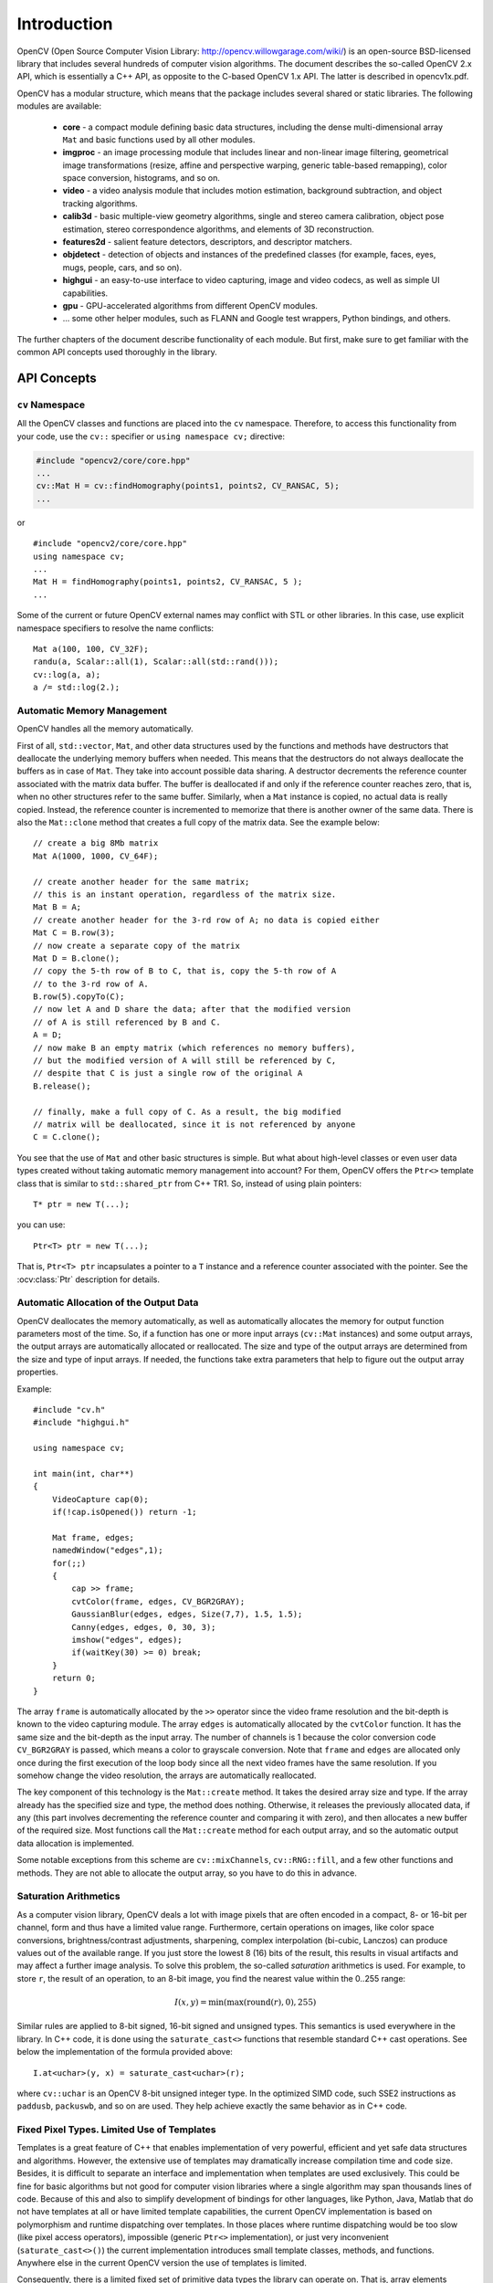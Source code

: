************
Introduction
************

.. highlight:: cpp

OpenCV (Open Source Computer Vision Library: http://opencv.willowgarage.com/wiki/) is an open-source BSD-licensed library that includes several hundreds of computer vision algorithms. The document describes the so-called OpenCV 2.x API, which is essentially a C++ API, as opposite to the C-based OpenCV 1.x API. The latter is described in opencv1x.pdf.

OpenCV has a modular structure, which means that the package includes several shared or static libraries. The following modules are available:

 * **core** - a compact module defining basic data structures, including the dense multi-dimensional array ``Mat`` and basic functions used by all other modules.
 * **imgproc** - an image processing module that includes linear and non-linear image filtering, geometrical image transformations (resize, affine and perspective warping, generic table-based remapping), color space conversion, histograms, and so on.
 * **video** - a video analysis module that includes motion estimation, background subtraction, and object tracking algorithms.
 * **calib3d** - basic multiple-view geometry algorithms, single and stereo camera calibration, object pose estimation, stereo correspondence algorithms, and elements of 3D reconstruction.
 * **features2d** - salient feature detectors, descriptors, and descriptor matchers.
 * **objdetect** - detection of objects and instances of the predefined classes (for example, faces, eyes, mugs, people, cars, and so on).
 * **highgui** - an easy-to-use interface to video capturing, image and video codecs, as well as simple UI capabilities.
 * **gpu** - GPU-accelerated algorithms from different OpenCV modules.
 * ... some other helper modules, such as FLANN and Google test wrappers, Python bindings, and others.

The further chapters of the document describe functionality of each module. But first, make sure to get familiar with the common API concepts used thoroughly in the library.

API Concepts
================

``cv`` Namespace
------------------

All the OpenCV classes and functions are placed into the ``cv`` namespace. Therefore, to access this functionality from your code, use the ``cv::`` specifier or ``using namespace cv;`` directive:

.. code-block:: c

    #include "opencv2/core/core.hpp"
    ...
    cv::Mat H = cv::findHomography(points1, points2, CV_RANSAC, 5);
    ...

or ::

    #include "opencv2/core/core.hpp"
    using namespace cv;
    ...
    Mat H = findHomography(points1, points2, CV_RANSAC, 5 );
    ...

Some of the current or future OpenCV external names may conflict with STL
or other libraries. In this case, use explicit namespace specifiers to resolve the name conflicts: ::

    Mat a(100, 100, CV_32F);
    randu(a, Scalar::all(1), Scalar::all(std::rand()));
    cv::log(a, a);
    a /= std::log(2.);

Automatic Memory Management
---------------------------

OpenCV handles all the memory automatically.

First of all, ``std::vector``, ``Mat``, and other data structures used by the functions and methods have destructors that deallocate the underlying memory buffers when needed. This means that the destructors do not always deallocate the buffers as in case of ``Mat``. They take into account possible data sharing. A destructor decrements the reference counter associated with the matrix data buffer. The buffer is deallocated if and only if the reference counter reaches zero, that is, when no other structures refer to the same buffer. Similarly, when a ``Mat`` instance is copied, no actual data is really copied. Instead, the reference counter is incremented to memorize that there is another owner of the same data. There is also the ``Mat::clone`` method that creates a full copy of the matrix data. See the example below: ::

    // create a big 8Mb matrix
    Mat A(1000, 1000, CV_64F);

    // create another header for the same matrix;
    // this is an instant operation, regardless of the matrix size.
    Mat B = A;
    // create another header for the 3-rd row of A; no data is copied either
    Mat C = B.row(3);
    // now create a separate copy of the matrix
    Mat D = B.clone();
    // copy the 5-th row of B to C, that is, copy the 5-th row of A
    // to the 3-rd row of A.
    B.row(5).copyTo(C);
    // now let A and D share the data; after that the modified version
    // of A is still referenced by B and C.
    A = D;
    // now make B an empty matrix (which references no memory buffers),
    // but the modified version of A will still be referenced by C,
    // despite that C is just a single row of the original A
    B.release();

    // finally, make a full copy of C. As a result, the big modified
    // matrix will be deallocated, since it is not referenced by anyone
    C = C.clone();

You see that the use of ``Mat`` and other basic structures is simple. But what about high-level classes or even user data types created without taking automatic memory management into account? For them, OpenCV offers the ``Ptr<>`` template class that is similar to ``std::shared_ptr`` from C++ TR1. So, instead of using plain pointers::

   T* ptr = new T(...);

you can use::

   Ptr<T> ptr = new T(...);

That is, ``Ptr<T> ptr`` incapsulates a pointer to a ``T`` instance and a reference counter associated with the pointer. See the 
:ocv:class:`Ptr` 
description for details.

.. _AutomaticAllocation:

Automatic Allocation of the Output Data
---------------------------------------

OpenCV deallocates the memory automatically, as well as automatically allocates the memory for output function parameters most of the time. So, if a function has one or more input arrays (``cv::Mat`` instances) and some output arrays, the output arrays are automatically allocated or reallocated. The size and type of the output arrays are determined from the size and type of input arrays. If needed, the functions take extra parameters that help to figure out the output array properties.

Example: ::

    #include "cv.h"
    #include "highgui.h"

    using namespace cv;

    int main(int, char**)
    {
        VideoCapture cap(0);
        if(!cap.isOpened()) return -1;

        Mat frame, edges;
        namedWindow("edges",1);
        for(;;)
        {
            cap >> frame;
            cvtColor(frame, edges, CV_BGR2GRAY);
            GaussianBlur(edges, edges, Size(7,7), 1.5, 1.5);
            Canny(edges, edges, 0, 30, 3);
            imshow("edges", edges);
            if(waitKey(30) >= 0) break;
        }
        return 0;
    }

The array ``frame`` is automatically allocated by the ``>>`` operator since the video frame resolution and the bit-depth is known to the video capturing module. The array ``edges`` is automatically allocated by the ``cvtColor`` function. It has the same size and the bit-depth as the input array. The number of channels is 1 because the color conversion code ``CV_BGR2GRAY`` is passed, which means a color to grayscale conversion. Note that ``frame`` and ``edges`` are allocated only once during the first execution of the loop body since all the next video frames have the same resolution. If you somehow change the video resolution, the arrays are automatically reallocated.

The key component of this technology is the ``Mat::create`` method. It takes the desired array size and type. If the array already has the specified size and type, the method does nothing. Otherwise, it releases the previously allocated data, if any (this part involves decrementing the reference counter and comparing it with zero), and then allocates a new buffer of the required size. Most functions call the ``Mat::create`` method for each output array, and so the automatic output data allocation is implemented.

Some notable exceptions from this scheme are ``cv::mixChannels``, ``cv::RNG::fill``, and a few other functions and methods. They are not able to allocate the output array, so you have to do this in advance.

Saturation Arithmetics
----------------------

As a computer vision library, OpenCV deals a lot with image pixels that are often encoded in a compact, 8- or 16-bit per channel, form and thus have a limited value range. Furthermore, certain operations on images, like color space conversions, brightness/contrast adjustments, sharpening, complex interpolation (bi-cubic, Lanczos) can produce values out of the available range. If you just store the lowest 8 (16) bits of the result, this results in visual artifacts and may affect a further image analysis. To solve this problem, the so-called *saturation* arithmetics is used. For example, to store ``r``, the result of an operation, to an 8-bit image, you find the nearest value within the 0..255 range:

.. math::

    I(x,y)= \min ( \max (\textrm{round}(r), 0), 255)

Similar rules are applied to 8-bit signed, 16-bit signed and unsigned types. This semantics is used everywhere in the library. In C++ code, it is done using the ``saturate_cast<>`` functions that resemble standard C++ cast operations. See below the implementation of the formula provided above::

    I.at<uchar>(y, x) = saturate_cast<uchar>(r);

where ``cv::uchar`` is an OpenCV 8-bit unsigned integer type. In the optimized SIMD code, such SSE2 instructions as ``paddusb``, ``packuswb``, and so on are used. They help achieve exactly the same behavior as in C++ code.

Fixed Pixel Types. Limited Use of Templates
-------------------------------------------

Templates is a great feature of C++ that enables implementation of very powerful, efficient and yet safe data structures and algorithms. However, the extensive use of templates may dramatically increase compilation time and code size. Besides, it is difficult to separate an interface and implementation when templates are used exclusively. This could be fine for basic algorithms but not good for computer vision libraries where a single algorithm may span thousands lines of code. Because of this and also to simplify development of bindings for other languages, like Python, Java, Matlab that do not have templates at all or have limited template capabilities, the current OpenCV implementation is based on polymorphism and runtime dispatching over templates. In those places where runtime dispatching would be too slow (like pixel access operators), impossible (generic ``Ptr<>`` implementation), or just very inconvenient (``saturate_cast<>()``) the current implementation introduces small template classes, methods, and functions. Anywhere else in the current OpenCV version the use of templates is limited.

Consequently, there is a limited fixed set of primitive data types the library can operate on. That is, array elements should have one of the following types:

  * 8-bit unsigned integer (uchar)
  * 8-bit signed integer (schar)
  * 16-bit unsigned integer (ushort)
  * 16-bit signed integer (short)
  * 32-bit signed integer (int)
  * 32-bit floating-point number (float)
  * 64-bit floating-point number (double)
  * a tuple of several elements where all elements have the same type (one of the above). An array whose elements are such tuples, are called multi-channel arrays, as opposite to the single-channel arrays, whose elements are scalar values. The maximum possible number of channels is defined by the ``CV_CN_MAX`` constant, which is currently set to 512.

For these basic types, the following enumeration is applied::

  enum { CV_8U=0, CV_8S=1, CV_16U=2, CV_16S=3, CV_32S=4, CV_32F=5, CV_64F=6 };

Multi-channel (``n``-channel) types can be specified using the following options:

* ``CV_8UC1`` ... ``CV_64FC4`` constants (for a number of channels from 1 to 4)
* ``CV_8UC(n)`` ... ``CV_64FC(n)`` or ``CV_MAKETYPE(CV_8U, n)`` ... ``CV_MAKETYPE(CV_64F, n)`` macros when the number of channels is more than 4 or unknown at the compilation time.

.. note:: ``CV_32FC1 == CV_32F``, ``CV_32FC2 == CV_32FC(2) == CV_MAKETYPE(CV_32F, 2)``, and ``CV_MAKETYPE(depth, n) == ((x&7)<<3) + (n-1)``. This means that the  constant type is formed from the ``depth``, taking the lowest 3 bits, and the number of channels minus 1, taking the next ``log2(CV_CN_MAX)`` bits.

Examples: ::

   Mat mtx(3, 3, CV_32F); // make a 3x3 floating-point matrix
   Mat cmtx(10, 1, CV_64FC2); // make a 10x1 2-channel floating-point
                              // matrix (10-element complex vector)
   Mat img(Size(1920, 1080), CV_8UC3); // make a 3-channel (color) image
                                       // of 1920 columns and 1080 rows.
   Mat grayscale(image.size(), CV_MAKETYPE(image.depth(), 1)); // make a 1-channel image of
                                                               // the same size and same
                                                               // channel type as img

Arrays with more complex elements cannot be constructed or processed using OpenCV. Furthermore, each function or method can handle only a subset of all possible array types. Usually, the more complex the algorithm is, the smaller the supported subset of formats is. See below typical examples of such limitations:

  * The face detection algorithm only works with 8-bit grayscale or color images.
  * Linear algebra functions and most of the machine learning algorithms work with floating-point arrays only.
  * Basic functions, such as ``cv::add``, support all types.
  * Color space conversion functions support 8-bit unsigned, 16-bit unsigned, and 32-bit floating-point types.

The subset of supported types for each function has been defined from practical needs and could be extended in future based on user requests.


InputArray and OutputArray
--------------------------

Many OpenCV functions process dense 2-dimensional or multi-dimensional numerical arrays. Usually, such functions take cpp:class:`Mat` as parameters, but in some cases it's more convenient to use ``std::vector<>`` (for a point set, for example) or ``Matx<>`` (for 3x3 homography matrix and such). To avoid many duplicates in the API, special "proxy" classes have been introduced. The base "proxy" class is ``InputArray``. It is used for passing read-only arrays on a function input. The derived from ``InputArray`` class ``OutputArray`` is used to specify an output array for a function. Normally, you should not care of those intermediate types (and you should not declare variables of those types explicitly) - it will all just work automatically. You can assume that instead of ``InputArray``/``OutputArray`` you can always use ``Mat``, ``std::vector<>``, ``Matx<>``, ``Vec<>`` or ``Scalar``. When a function has an optional input or output array, and you do not have or do not want one, pass ``cv::noArray()``.

Error Handling
--------------

OpenCV uses exceptions to signal critical errors. When the input data has a correct format and belongs to the specified value range, but the algorithm cannot succeed for some reason (for example, the optimization algorithm did not converge), it returns a special error code (typically, just a boolean variable).

The exceptions can be instances of the ``cv::Exception`` class or its derivatives. In its turn, ``cv::Exception`` is a derivative of ``std::exception``. So it can be gracefully handled in the code using other standard C++ library components.

The exception is typically thrown either using the ``CV_Error(errcode, description)`` macro, or its printf-like ``CV_Error_(errcode, printf-spec, (printf-args))`` variant, or using the ``CV_Assert(condition)`` macro that checks the condition and throws an exception when it is not satisfied. For performance-critical code, there is ``CV_DbgAssert(condition)`` that is only retained in the Debug configuration. Due to the automatic memory management, all the intermediate buffers are automatically deallocated in case of a sudden error. You only need to add a try statement to catch exceptions, if needed: ::

    try
    {
        ... // call OpenCV
    }
    catch( cv::Exception& e )
    {
        const char* err_msg = e.what();
        std::cout << "exception caught: " << err_msg << std::endl;
    }

Multi-threading and Re-enterability
-----------------------------------

The current OpenCV implementation is fully re-enterable. That is, the same function, the same *constant* method of a class instance, or the same *non-constant* method of different class instances can be called from different threads. Also, the same ``cv::Mat`` can be used in different threads because the reference-counting operations use the architecture-specific atomic instructions.
